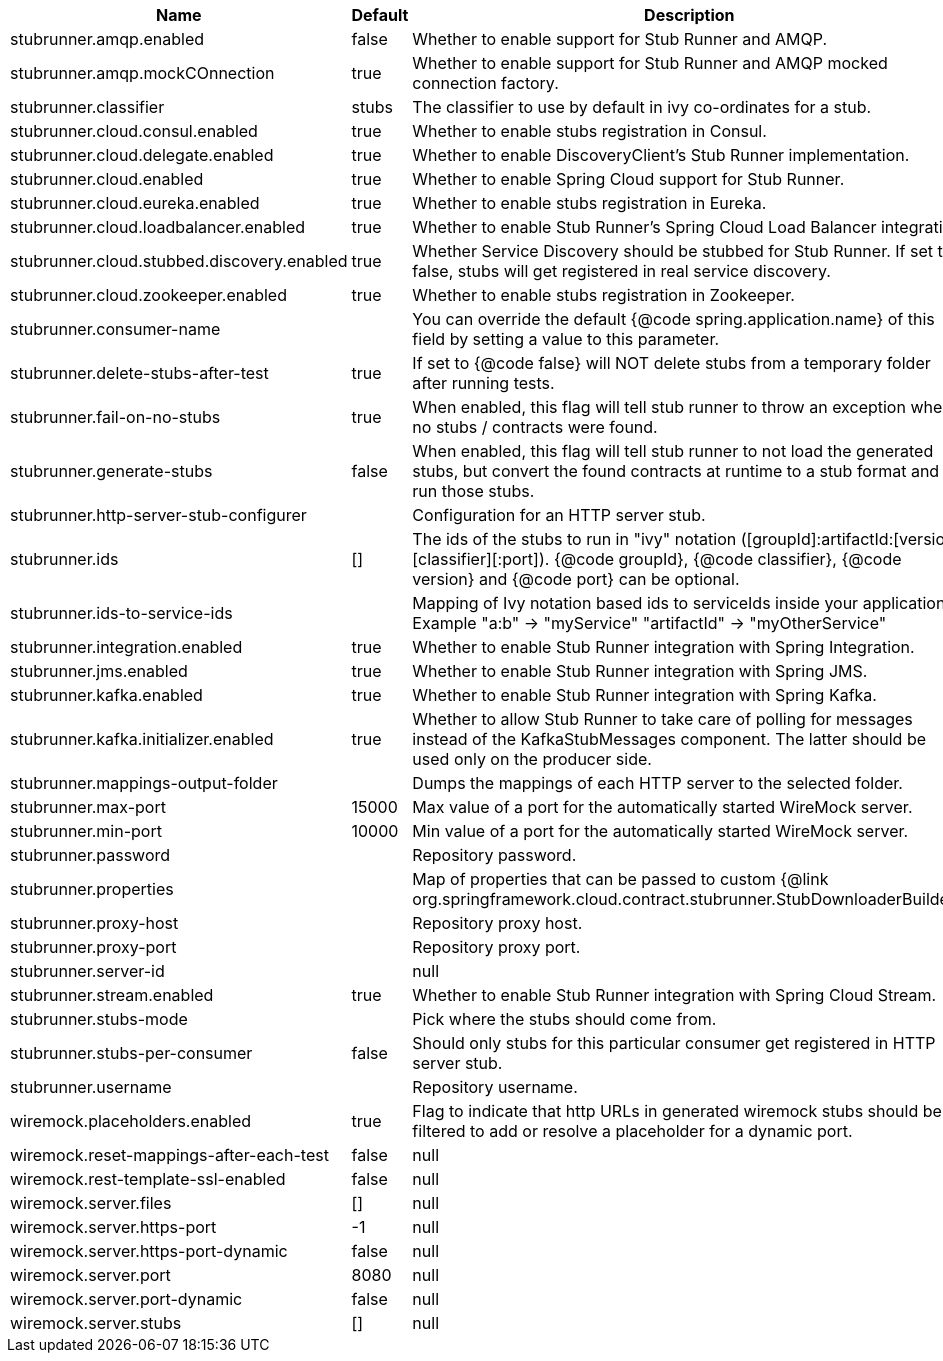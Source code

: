 |===
|Name | Default | Description

|stubrunner.amqp.enabled | false | Whether to enable support for Stub Runner and AMQP.
|stubrunner.amqp.mockCOnnection | true | Whether to enable support for Stub Runner and AMQP mocked connection factory.
|stubrunner.classifier | stubs | The classifier to use by default in ivy co-ordinates for a stub.
|stubrunner.cloud.consul.enabled | true | Whether to enable stubs registration in Consul.
|stubrunner.cloud.delegate.enabled | true | Whether to enable DiscoveryClient's Stub Runner implementation.
|stubrunner.cloud.enabled | true | Whether to enable Spring Cloud support for Stub Runner.
|stubrunner.cloud.eureka.enabled | true | Whether to enable stubs registration in Eureka.
|stubrunner.cloud.loadbalancer.enabled | true | Whether to enable Stub Runner's Spring Cloud Load Balancer integration.
|stubrunner.cloud.stubbed.discovery.enabled | true | Whether Service Discovery should be stubbed for Stub Runner. If set to false, stubs will get registered in real service discovery.
|stubrunner.cloud.zookeeper.enabled | true | Whether to enable stubs registration in Zookeeper.
|stubrunner.consumer-name |  | You can override the default {@code spring.application.name} of this field by setting a value to this parameter.
|stubrunner.delete-stubs-after-test | true | If set to {@code false} will NOT delete stubs from a temporary folder after running tests.
|stubrunner.fail-on-no-stubs | true | When enabled, this flag will tell stub runner to throw an exception when no stubs / contracts were found.
|stubrunner.generate-stubs | false | When enabled, this flag will tell stub runner to not load the generated stubs, but convert the found contracts at runtime to a stub format and run those stubs.
|stubrunner.http-server-stub-configurer |  | Configuration for an HTTP server stub.
|stubrunner.ids | [] | The ids of the stubs to run in "ivy" notation ([groupId]:artifactId:[version]:[classifier][:port]). {@code groupId}, {@code classifier}, {@code version} and {@code port} can be optional.
|stubrunner.ids-to-service-ids |  | Mapping of Ivy notation based ids to serviceIds inside your application. Example "a:b" -> "myService" "artifactId" -> "myOtherService"
|stubrunner.integration.enabled | true | Whether to enable Stub Runner integration with Spring Integration.
|stubrunner.jms.enabled | true | Whether to enable Stub Runner integration with Spring JMS.
|stubrunner.kafka.enabled | true | Whether to enable Stub Runner integration with Spring Kafka.
|stubrunner.kafka.initializer.enabled | true | Whether to allow Stub Runner to take care of polling for messages instead of the KafkaStubMessages component. The latter should be used only on the producer side.
|stubrunner.mappings-output-folder |  | Dumps the mappings of each HTTP server to the selected folder.
|stubrunner.max-port | 15000 | Max value of a port for the automatically started WireMock server.
|stubrunner.min-port | 10000 | Min value of a port for the automatically started WireMock server.
|stubrunner.password |  | Repository password.
|stubrunner.properties |  | Map of properties that can be passed to custom {@link org.springframework.cloud.contract.stubrunner.StubDownloaderBuilder}.
|stubrunner.proxy-host |  | Repository proxy host.
|stubrunner.proxy-port |  | Repository proxy port.
|stubrunner.server-id |  | null
|stubrunner.stream.enabled | true | Whether to enable Stub Runner integration with Spring Cloud Stream.
|stubrunner.stubs-mode |  | Pick where the stubs should come from.
|stubrunner.stubs-per-consumer | false | Should only stubs for this particular consumer get registered in HTTP server stub.
|stubrunner.username |  | Repository username.
|wiremock.placeholders.enabled | true | Flag to indicate that http URLs in generated wiremock stubs should be filtered to add or resolve a placeholder for a dynamic port.
|wiremock.reset-mappings-after-each-test | false | null
|wiremock.rest-template-ssl-enabled | false | null
|wiremock.server.files | [] | null
|wiremock.server.https-port | -1 | null
|wiremock.server.https-port-dynamic | false | null
|wiremock.server.port | 8080 | null
|wiremock.server.port-dynamic | false | null
|wiremock.server.stubs | [] | null

|===